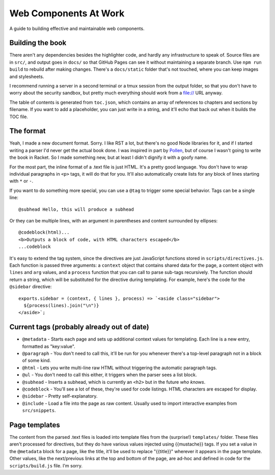 Web Components At Work
======================

A guide to building effective and maintainable web components.

Building the book
-----------------

There aren't any dependencies besides the highlighter code, and hardly any infrastructure to speak of. Source files are in ``src/``, and output goes in ``docs/`` so that GitHub Pages can see it without maintaining a separate branch. Use ``npm run build`` to rebuild after making changes. There's a ``docs/static`` folder that's not touched, where you can keep images and stylesheets.

I recommend running a server in a second terminal or a tmux session from the output folder, so that you don't have to worry about the security sandbox, but pretty much everything should work from a file:// URL anyway.

The table of contents is generated from ``toc.json``, which contains an array of references to chapters and sections by filename. If you want to add a placeholder, you can just write in a string, and it'll echo that back out when it builds the TOC file.

The format
----------

Yeah, I made a new document format. Sorry. I like RST a lot, but there's no good Node libraries for it, and if I started writing a parser I'd never get the actual book done. I was inspired in part by `Pollen <http://docs.racket-lang.org/pollen/>`_, but of course I wasn't going to write the book in Racket. So I made something new, but at least I didn't dignify it with a goofy name.

For the most part, the inline format of a .text file is just HTML. It's a pretty good language. You don't have to wrap individual paragraphs in ``<p>`` tags, it will do that for you. It'll also automatically create lists for any block of lines starting with ``*`` or ``-``.

If you want to do something more special, you can use a ``@tag`` to trigger some special behavior. Tags can be a single line::

    @subhead Hello, this will produce a subhead

Or they can be multiple lines, with an argument in parentheses and content surrounded by ellipses::

    @codeblock(html)...
    <b>Outputs a block of code, with HTML characters escaped</b>
    ...codeblock

It's easy to extend the tag system, since the directives are just JavaScript functions stored in ``scripts/directives.js``. Each function is passed three arguments: a ``context`` object that contains shared data for the page, a content object with ``lines`` and ``arg`` values, and a ``process`` function that you can call to parse sub-tags recursively. The function should return a string, which will be substituted for the directive during templating. For example, here's the code for the ``@sidebar`` directive::

    exports.sidebar = (context, { lines }, process) => `<aside class="sidebar">
      ${process(lines).join("\n")}
    </aside>`;

Current tags (probably already out of date)
-------------------------------------------

* ``@metadata`` - Starts each page and sets up additional context values for templating. Each line is a new entry, formatted as "key:value".
* ``@paragraph`` - You don't need to call this, it'll be run for you whenever there's a top-level paragraph not in a block of some kind.
* ``@html`` - Lets you write multi-line raw HTML without triggering the automatic paragraph tags.
* ``@ul`` - You don't need to call this either, it triggers when the parser sees a list block.
* ``@subhead`` - Inserts a subhead, which is currently an ``<h2>`` but in the future *who knows*.
* ``@codeblock`` - You'll see a lot of these, they're used for code listings. HTML characters are escaped for display.
* ``@sidebar`` - Pretty self-explanatory.
* ``@include`` - Load a file into the page as raw content. Usually used to import interactive examples from ``src/snippets``.

Page templates
--------------

The content from the parsed .text files is loaded into template files from the (surprise!) ``templates/`` folder. These files aren't processed for directives, but they do have various values injected using {{mustache}} tags. If you set a value in the ``@metadata`` block for a page, like the title, it'll be used to replace "{{title}}" wherever it appears in the page template. Other values, like the next/previous links at the top and bottom of the page, are ad-hoc and defined in code for the ``scripts/build.js`` file. I'm sorry.